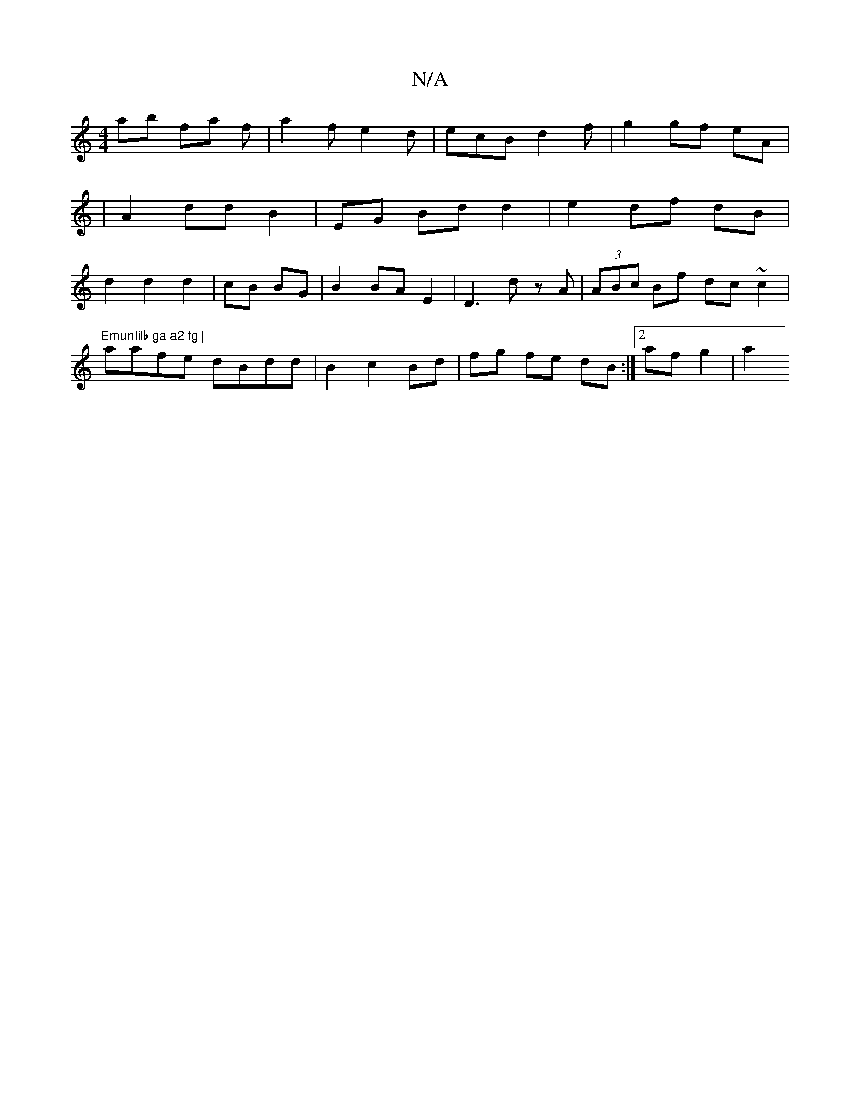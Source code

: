 X:1
T:N/A
M:4/4
R:N/A
K:Cmajor
 ab fa f | a2 f e2d | ecB d2 f | g2 gf eA |
|
A2 dd B2 | EG Bd d2 | e2 df dB |
d2 d2 d2 | cB BG |B2 BA E2 | D3 d zA|(3ABc Bf dc ~c2 | "Emun!ilb ga a2 fg |
aafe dBdd | B2 c2 Bd | fg fe dB:|2 af g2 | a2